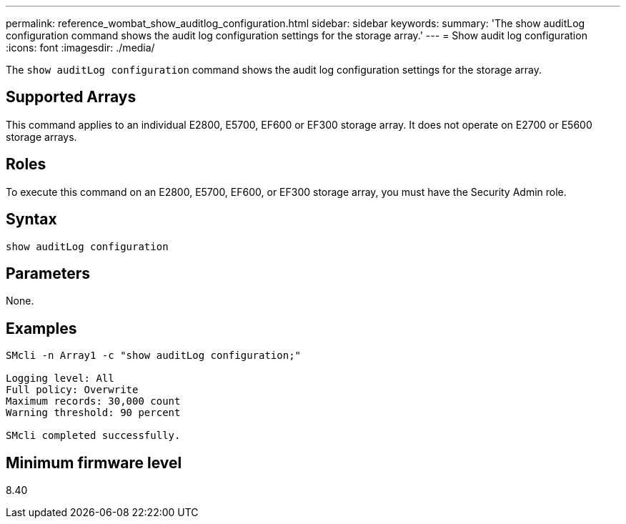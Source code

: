 ---
permalink: reference_wombat_show_auditlog_configuration.html
sidebar: sidebar
keywords: 
summary: 'The show auditLog configuration command shows the audit log configuration settings for the storage array.'
---
= Show audit log configuration
:icons: font
:imagesdir: ./media/

[.lead]
The `show auditLog configuration` command shows the audit log configuration settings for the storage array.

== Supported Arrays

This command applies to an individual E2800, E5700, EF600 or EF300 storage array. It does not operate on E2700 or E5600 storage arrays.

== Roles

To execute this command on an E2800, E5700, EF600, or EF300 storage array, you must have the Security Admin role.

== Syntax

----

show auditLog configuration
----

== Parameters

None.

== Examples

----

SMcli -n Array1 -c "show auditLog configuration;"

Logging level: All
Full policy: Overwrite
Maximum records: 30,000 count
Warning threshold: 90 percent

SMcli completed successfully.
----

== Minimum firmware level

8.40
